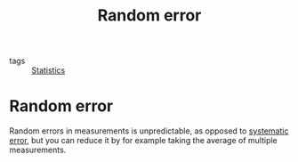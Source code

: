 #+title: Random error
#+roam_tags: statistics

- tags :: [[file:20210219102643-statistics.org][Statistics]]

#+call: init()

* Random error
Random errors in measurements is unpredictable, as opposed to [[file:20210316065640-systematic_error.org][systematic error]],
but you can reduce it by for example taking the average of multiple
measurements.
